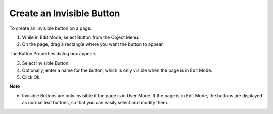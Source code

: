.. |img_def_Button_button_bmp| image:: images/Button_button.bmp


.. _Button_Creating_an_Invisible_Button:


Create an Invisible Button
==========================

To create an invisible button on a page:

1.	While in Edit Mode, select Button |img_def_Button_button_bmp| from the Object Menu.

2.	On the page, drag a rectangle where you want the button to appear.

The Button Properties dialog box appears.

3.	Select Invisible Button.

4.	Optionally, enter a name for the button, which is only visible when the page is in Edit Mode.

5.	Click Ok.



**Note** 

*	Invisible Buttons are only invisible if the page is in User Mode. If the page is in Edit Mode, the buttons are displayed as normal text buttons, so that you can easily select and modify them.



